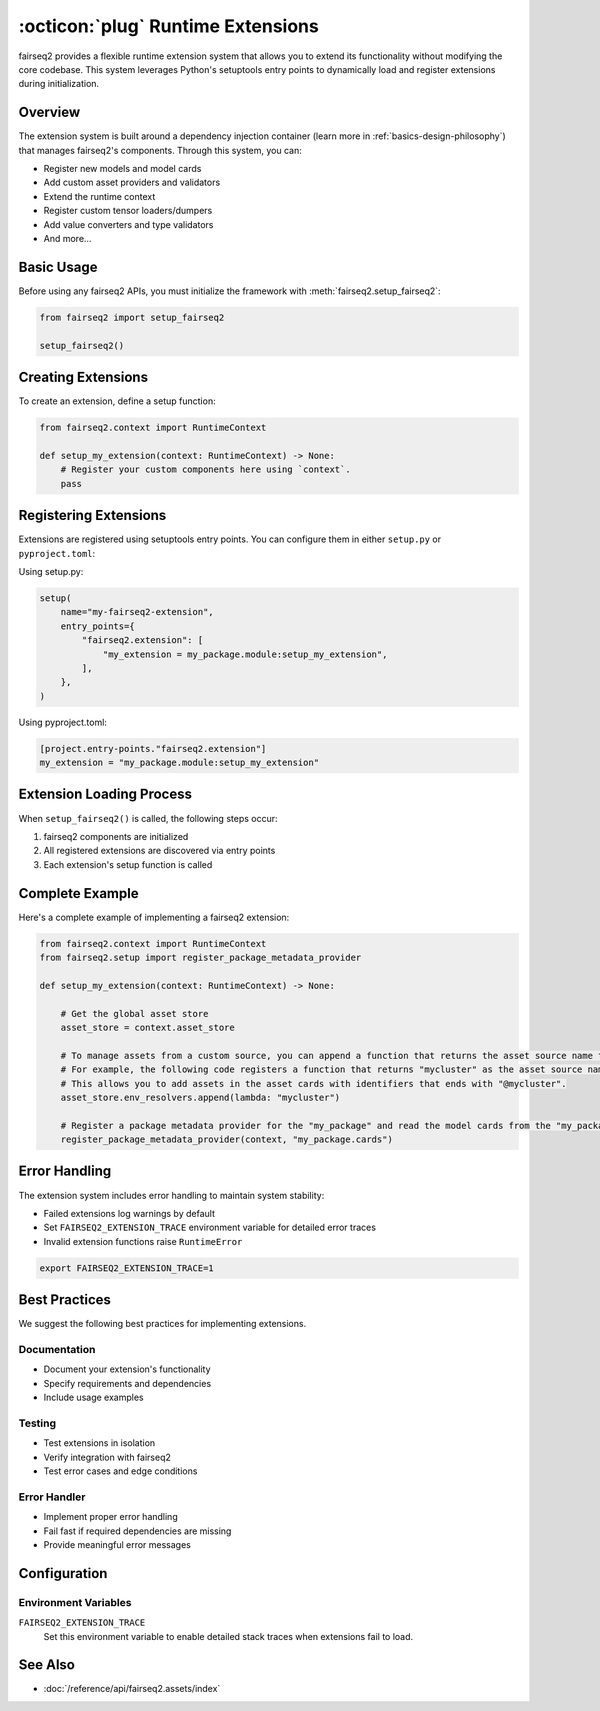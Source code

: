 .. _basics-runtime-extensions:

:octicon:`plug` Runtime Extensions
==================================

fairseq2 provides a flexible runtime extension system that allows you to extend its functionality without modifying the core codebase. This system leverages Python's setuptools entry points to dynamically load and register extensions during initialization.

Overview
--------

The extension system is built around a dependency injection container (learn more in :ref:`basics-design-philosophy`) that manages fairseq2's components.
Through this system, you can:

* Register new models and model cards
* Add custom asset providers and validators  
* Extend the runtime context
* Register custom tensor loaders/dumpers
* Add value converters and type validators
* And more...

Basic Usage
-----------

Before using any fairseq2 APIs, you must initialize the framework with :meth:`fairseq2.setup_fairseq2`:

.. code-block:: python

    from fairseq2 import setup_fairseq2

    setup_fairseq2()

Creating Extensions
-------------------

To create an extension, define a setup function:

.. code-block:: python

    from fairseq2.context import RuntimeContext

    def setup_my_extension(context: RuntimeContext) -> None:
        # Register your custom components here using `context`.
        pass

Registering Extensions
----------------------

Extensions are registered using setuptools entry points. You can configure them in either ``setup.py`` or ``pyproject.toml``:

Using setup.py:

.. code-block:: python

    setup(
        name="my-fairseq2-extension",
        entry_points={
            "fairseq2.extension": [
                "my_extension = my_package.module:setup_my_extension",
            ],
        },
    )

Using pyproject.toml:

.. code-block:: toml

    [project.entry-points."fairseq2.extension"]
    my_extension = "my_package.module:setup_my_extension"

Extension Loading Process
-------------------------

When ``setup_fairseq2()`` is called, the following steps occur:

1. fairseq2 components are initialized
2. All registered extensions are discovered via entry points
3. Each extension's setup function is called

Complete Example
----------------

Here's a complete example of implementing a fairseq2 extension:

.. code-block:: python

    from fairseq2.context import RuntimeContext
    from fairseq2.setup import register_package_metadata_provider

    def setup_my_extension(context: RuntimeContext) -> None:
    
        # Get the global asset store
        asset_store = context.asset_store

        # To manage assets from a custom source, you can append a function that returns the asset source name to the list of environment resolvers
        # For example, the following code registers a function that returns "mycluster" as the asset source name.
        # This allows you to add assets in the asset cards with identifiers that ends with "@mycluster".
        asset_store.env_resolvers.append(lambda: "mycluster")
    
        # Register a package metadata provider for the "my_package" and read the model cards from the "my_package.cards" module.
        register_package_metadata_provider(context, "my_package.cards")

Error Handling
--------------

The extension system includes error handling to maintain system stability:

* Failed extensions log warnings by default
* Set ``FAIRSEQ2_EXTENSION_TRACE`` environment variable for detailed error traces
* Invalid extension functions raise ``RuntimeError``

.. code-block:: bash

    export FAIRSEQ2_EXTENSION_TRACE=1


Best Practices
--------------

We suggest the following best practices for implementing extensions.

Documentation
^^^^^^^^^^^^^

* Document your extension's functionality
* Specify requirements and dependencies
* Include usage examples

Testing
^^^^^^^

* Test extensions in isolation
* Verify integration with fairseq2
* Test error cases and edge conditions

Error Handler
^^^^^^^^^^^^^

* Implement proper error handling
* Fail fast if required dependencies are missing
* Provide meaningful error messages

Configuration
-------------

Environment Variables
^^^^^^^^^^^^^^^^^^^^^

``FAIRSEQ2_EXTENSION_TRACE``
    Set this environment variable to enable detailed stack traces when extensions fail to load.

See Also
--------

* :doc:`/reference/api/fairseq2.assets/index`
